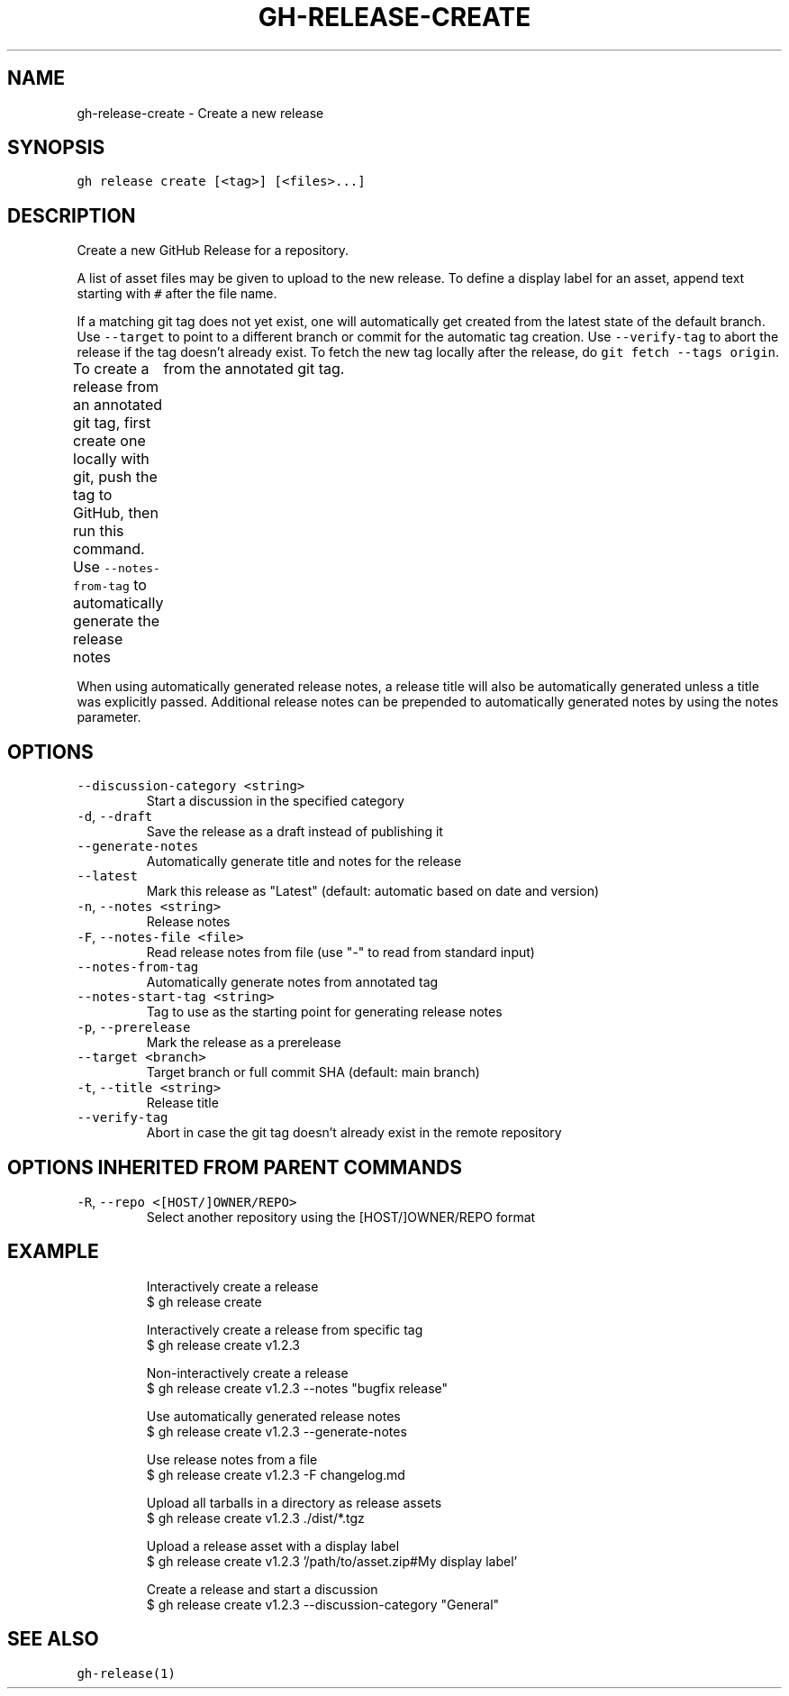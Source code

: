 .nh
.TH "GH-RELEASE-CREATE" "1" "Sep 2023" "GitHub CLI 2.35.0" "GitHub CLI manual"

.SH NAME
.PP
gh-release-create - Create a new release


.SH SYNOPSIS
.PP
\fB\fCgh release create [<tag>] [<files>...]\fR


.SH DESCRIPTION
.PP
Create a new GitHub Release for a repository.

.PP
A list of asset files may be given to upload to the new release. To define a
display label for an asset, append text starting with \fB\fC#\fR after the file name.

.PP
If a matching git tag does not yet exist, one will automatically get created
from the latest state of the default branch.
Use \fB\fC--target\fR to point to a different branch or commit for the automatic tag creation.
Use \fB\fC--verify-tag\fR to abort the release if the tag doesn't already exist.
To fetch the new tag locally after the release, do \fB\fCgit fetch --tags origin\fR\&.

.PP
To create a release from an annotated git tag, first create one locally with
git, push the tag to GitHub, then run this command.
Use \fB\fC--notes-from-tag\fR to automatically generate the release notes
	from the annotated git tag.

.PP
When using automatically generated release notes, a release title will also be automatically
generated unless a title was explicitly passed. Additional release notes can be prepended to
automatically generated notes by using the notes parameter.


.SH OPTIONS
.TP
\fB\fC--discussion-category\fR \fB\fC<string>\fR
Start a discussion in the specified category

.TP
\fB\fC-d\fR, \fB\fC--draft\fR
Save the release as a draft instead of publishing it

.TP
\fB\fC--generate-notes\fR
Automatically generate title and notes for the release

.TP
\fB\fC--latest\fR
Mark this release as "Latest" (default: automatic based on date and version)

.TP
\fB\fC-n\fR, \fB\fC--notes\fR \fB\fC<string>\fR
Release notes

.TP
\fB\fC-F\fR, \fB\fC--notes-file\fR \fB\fC<file>\fR
Read release notes from file (use "-" to read from standard input)

.TP
\fB\fC--notes-from-tag\fR
Automatically generate notes from annotated tag

.TP
\fB\fC--notes-start-tag\fR \fB\fC<string>\fR
Tag to use as the starting point for generating release notes

.TP
\fB\fC-p\fR, \fB\fC--prerelease\fR
Mark the release as a prerelease

.TP
\fB\fC--target\fR \fB\fC<branch>\fR
Target branch or full commit SHA (default: main branch)

.TP
\fB\fC-t\fR, \fB\fC--title\fR \fB\fC<string>\fR
Release title

.TP
\fB\fC--verify-tag\fR
Abort in case the git tag doesn't already exist in the remote repository


.SH OPTIONS INHERITED FROM PARENT COMMANDS
.TP
\fB\fC-R\fR, \fB\fC--repo\fR \fB\fC<[HOST/]OWNER/REPO>\fR
Select another repository using the [HOST/]OWNER/REPO format


.SH EXAMPLE
.PP
.RS

.nf
Interactively create a release
$ gh release create

Interactively create a release from specific tag
$ gh release create v1.2.3

Non-interactively create a release
$ gh release create v1.2.3 --notes "bugfix release"

Use automatically generated release notes
$ gh release create v1.2.3 --generate-notes

Use release notes from a file
$ gh release create v1.2.3 -F changelog.md

Upload all tarballs in a directory as release assets
$ gh release create v1.2.3 ./dist/*.tgz

Upload a release asset with a display label
$ gh release create v1.2.3 '/path/to/asset.zip#My display label'

Create a release and start a discussion
$ gh release create v1.2.3 --discussion-category "General"


.fi
.RE


.SH SEE ALSO
.PP
\fB\fCgh-release(1)\fR
